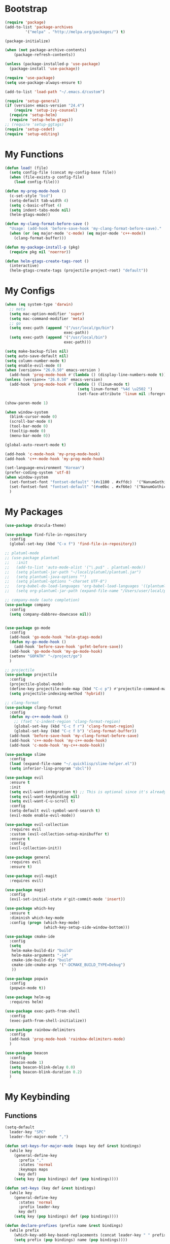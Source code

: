 * Bootstrap
  #+BEGIN_SRC emacs-lisp
    (require 'package)
    (add-to-list 'package-archives
             '("melpa" . "http://melpa.org/packages/") t)

    (package-initialize)

    (when (not package-archive-contents)
        (package-refresh-contents))

    (unless (package-installed-p 'use-package)
      (package-install 'use-package))

    (require 'use-package)
    (setq use-package-always-ensure t)

    (add-to-list 'load-path "~/.emacs.d/custom")

    (require 'setup-general)
    (if (version< emacs-version "24.4")
        (require 'setup-ivy-counsel)
      (require 'setup-helm)
      (require 'setup-helm-gtags))
    ;; (require 'setup-ggtags)
    (require 'setup-cedet)
    (require 'setup-editing)

  #+END_SRC
* My Functions
  #+BEGIN_SRC emacs-lisp
    (defun load! (file)
      (setq config-file (concat my-config-base file))
      (when (file-exists-p config-file)
        (load config-file)))

    (defun my-prog-mode-hook ()
      (c-set-style "bsd")
      (setq-default tab-width 4)
      (setq c-basic-offset 4)
      (setq indent-tabs-mode nil)
      (helm-gtags-mode))

    (defun my-clang-format-before-save ()
      "Usage: (add-hook 'before-save-hook 'my-clang-format-before-save)."
      (when (or (eq major-mode 'c-mode) (eq major-mode 'c++-mode))
        (clang-format-buffer)))

    (defun my-package-install-p (pkg)
      (require pkg nil 'noerror))

    (defun helm-gtags-create-tags-root ()
      (interactive)
      (helm-gtags-create-tags (projectile-project-root) "default"))

  #+END_SRC

* My Configs
  #+BEGIN_SRC emacs-lisp
    (when (eq system-type 'darwin)
      ;; meta
      (setq mac-option-modifier 'super)
      (setq mac-command-modifier 'meta)
      ;; go
      (setq exec-path (append '("/usr/local/go/bin")
                              exec-path))
      (setq exec-path (append '("/usr/local/bin")
                              exec-path)))

    (setq make-backup-files nil)
    (setq auto-save-default nil)
    (setq column-number-mode t)
    (setq enable-evil-mode 0)
    (when (version<= "26.0.50" emacs-version )
      (add-hook 'prog-mode-hook #'(lambda () (display-line-numbers-mode t))))
    (unless (version<= "26.0.50" emacs-version)
      (add-hook 'prog-mode-hook #'(lambda () (linum-mode t)
                                    (setq linum-format "%4d \u2502 ")
                                    (set-face-attribute 'linum nil :foreground "gray"))))

    (show-paren-mode 1)

    (when window-system
      (blink-cursor-mode 0)
      (scroll-bar-mode 0)
      (tool-bar-mode 0)
      (tooltip-mode 0)
      (menu-bar-mode 0))

    (global-auto-revert-mode t)

    (add-hook 'c-mode-hook 'my-prog-mode-hook)
    (add-hook 'c++-mode-hook 'my-prog-mode-hook)

    (set-language-environment "Korean")
    (prefer-coding-system 'utf-8)
    (when window-system
      (set-fontset-font "fontset-default" '(#x1100 . #xffdc)  '("NanumGothicCoding" . "unicode-bmp"))
      (set-fontset-font "fontset-default" '(#xe0bc . #xf66e) '("NanumGothicCoding" . "unicode-bmp"))
      )

  #+END_SRC

* My Packages
  #+BEGIN_SRC emacs-lisp
    (use-package dracula-theme)

    (use-package find-file-in-repository
      :config
      (global-set-key (kbd "C-x f") 'find-file-in-repository))

    ;; platuml-mode
    ;; (use-package plantuml
    ;;   :init
    ;;   (add-to-list 'auto-mode-alist '("\.pu$" . plantuml-mode))
    ;;   (setq plantuml-jar-path "~/local/platuml/plantuml.jar")
    ;;   (setq plantuml-java-options "")
    ;;   (setq plantuml-options "-charset UTF-8")
    ;;   (org-babel-do-load-languages 'org-babel-load-languages '((plantuml . t)))
    ;;   (setq org-plantuml-jar-path (expand-file-name "/Users/user/local/platuml/plantuml.jar")))

    ;; company-mode (auto completion)
    (use-package company
      :config
      (setq company-dabbrev-downcase nil))


    (use-package go-mode
      :config
      (add-hook 'go-mode-hook 'helm-gtags-mode)
      (defun my-go-mode-hook ()
        (add-hook 'before-save-hook 'gofmt-before-save))
      (add-hook 'go-mode-hook 'my-go-mode-hook)
      (setenv "GOPATH" "~/project/go")
      )

    ;; projectile
    (use-package projectile
      :config
      (projectile-global-mode)
      (define-key projectile-mode-map (kbd "C-c p") #'projectile-command-map)
      (setq projectile-indexing-method 'hybrid))

    ;; clang-format
    (use-package clang-format
      :config
      (defun my-c++-mode-hook ()
        ;; (fset 'c-indent-region 'clang-format-region)
        (global-set-key (kbd "C-c f r") 'clang-format-region)
        (global-set-key (kbd "C-c f b") 'clang-format-buffer))
      (add-hook 'before-save-hook 'my-clang-format-before-save)
      (add-hook 'c++-mode-hook 'my-c++-mode-hook)
      (add-hook 'c-mode-hook 'my-c++-mode-hook))

    (use-package slime
      :config
      (load (expand-file-name "~/.quicklisp/slime-helper.el"))
      (setq inferior-lisp-program "sbcl"))

    (use-package evil
      :ensure t
      :init
      (setq evil-want-integration t) ;; This is optional since it's already set to t by default.
      (setq evil-want-keybinding nil)
      (setq evil-want-C-u-scroll t)
      :config
      (setq-default evil-symbol-word-search t)
      (evil-mode enable-evil-mode))

    (use-package evil-collection
      :requires evil
      :custom (evil-collection-setup-minibuffer t)
      :ensure t
      :config
      (evil-collection-init))

    (use-package general
      :requires evil
      :ensure t)

    (use-package evil-magit
      :requires evil)

    (use-package magit
      :config
      (evil-set-initial-state #'git-commit-mode 'insert))

    (use-package which-key
      :ensure t
      :diminish which-key-mode
      :config (progn (which-key-mode)
                     (which-key-setup-side-window-bottom)))

    (use-package cmake-ide
      :config
      (setq
       helm-make-build-dir "build"
       helm-make-arguments "-j4"
       cmake-ide-build-dir "build"
       cmake-ide-cmake-args '("-DCMAKE_BUILD_TYPE=Debug")
       ))

    (use-package popwin
      :config
      (popwin-mode t))

    (use-package helm-ag
      :requires helm)

    (use-package exec-path-from-shell
      :config
      (exec-path-from-shell-initialize))

    (use-package rainbow-delimiters
      :config
      (add-hook 'prog-mode-hook 'rainbow-delimiters-mode)
      )

    (use-package beacon
      :config
      (beacon-mode 1)
      (setq beacon-blink-delay 0.0)
      (setq beacon-blink-duration 0.2)
      )

  #+END_SRC

* My Keybinding
** Functions
  #+BEGIN_SRC emacs-lisp
    (setq-default
      leader-key "SPC"
      leader-for-major-mode ",")

    (defun set-keys-for-major-mode (maps key def &rest bindings)
      (while key
        (general-define-key
          :prefix ","
          :states 'normal
          :keymaps maps
          key def)
        (setq key (pop bindings) def (pop bindings))))

    (defun set-keys (key def &rest bindings)
      (while key
        (general-define-key
          :states 'normal
          :prefix leader-key
          key def)
        (setq key (pop bindings) def (pop bindings))))

    (defun declare-prefixes (prefix name &rest bindings)
      (while prefix
        (which-key-add-key-based-replacements (concat leader-key " " prefix) name)
        (setq prefix (pop bindings) name (pop bindings))))

    (defun declare-prefixes-for-major-mode (mode key def &rest bindings)
      (while key
        (which-key-add-major-mode-key-based-replacements mode (concat leader-for-major-mode key) def)
        (setq key (pop bindings) def (pop bindings))))

  #+END_SRC
** Evil keybindings
   #+BEGIN_SRC emacs-lisp
     (declare-prefixes
      "a"   "applications"
      "b"   "buffers"
      "f"   "files"
      "g"   "helm-gtags"
      "h"   "helm"
      "p"   "projectile"
      "w"   "windows")

     ;; global
     (set-keys
      "SPC" 'helm-M-x
      "TAB" 'evil-switch-to-windows-last-buffer
      "!"   'shell-command
      "&"   'async-shell-command
      "/"   'helm-do-ag-project-root
      )

     ;; applications
     (set-keys
      "ac"  'calc-dispatch
      "ad"  'dired
      "ag"  'magit
      "aP"  'proced
      "au"  'undo-tree-visualize)

     ;; buffer
     (set-keys
      "bb"  'helm-buffers-list
      "bd"  'kill-this-buffer)

     (set-keys
      "gC" 'helm-gtags-create-tags
      "gu" 'helm-gtags-update-tags
      "gg" 'helm-gtags-find-pattern
      "gd" 'helm-gtags-find-tag-from-here
      "gn" 'helm-gtags-next-history
      "gp" 'helm-gtags-previous-history)

     (set-keys-for-major-mode 'helm-gtags-mode-map
      "gC" 'helm-gtags-create-tags
      "gu" 'helm-gtags-update-tags
      "gg" 'helm-gtags-find-pattern
      "gd" 'helm-gtags-find-tag-from-here
      "gn" 'helm-gtags-next-history
      "gp" 'helm-gtags-previous-history)

     (set-keys
      "cc" 'cmake-ide-compile
      "cC" 'cmake-ide-run-cmake)

     ;; projectile
     (set-keys
      "pp" 'helm-projectile-switch-project
      "pf" 'helm-projectile-find-file
      "p!" 'projectile-run-shell-command-in-root
      "p&" 'projectile-run-async-shell-command-in-root
      "pi" 'projectile-invalidate-cache
      "pD" 'projectile-dired
      "pa" 'projectile-find-other-file
      "pg" 'helm-gtags-create-tags-root
      "pG" 'helm-gtags-create-tags)

     ;; files
     (set-keys
      "ff" 'helm-find-files
      "fs" 'save-buffer)

     ;; helm
     (set-keys
      "ho" 'helm-swoop
      "hr" 'helm-regexp
      "hb" 'helm-resume
      "ha" 'helm-do-ag
      )

     ;; general
     (general-define-key
      :states 'normal
      )

   #+END_SRC

** Emacs keybindings
   #+BEGIN_SRC emacs-lisp
     (general-emacs-define-key prog-mode-map
       "C-c c" 'cmake-ide-compile
       "C-c C" 'cmake-ide-run-cmake
       )

     (general-emacs-define-key helm-gtags-mode-map
       "C-c g C" 'helm-gtags-create-tags
       "C-c g n" 'helm-gtags-next-history
       "C-c g p" 'helm-gtags-previous-history
       )

     (general-emacs-define-key global-map
       "C-x TAB" 'evil-switch-to-windows-last-buffer
       "C-c /"   'helm-do-ag
       "C-c C-/" 'helm-swoop
       "C-s"     'helm-swoop
       "C-c C-k" 'evil-yank-line
       )

     (general-emacs-define-key prog-mode-map
       "C-c C-c"   'comment-or-uncomment-region
       )
   #+END_SRC

   
